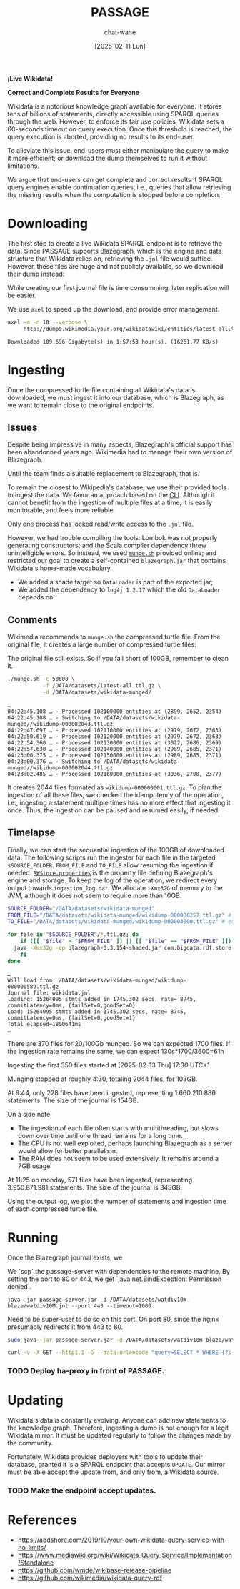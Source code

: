 #+MACRO: PASSAGE PASSAGE

#+TITLE: {{{PASSAGE}}}
#+DATE: [2025-02-11 Lun]
#+AUTHOR: chat-wane
#+EMAIL: grumpy dot chat dot wane at gmail dot com

#+HTML_DOCTYPE: html5
#+HTML_XML_DECL: none # this removes <?xml …> that prevents vite from serving

#+OPTIONS: toc:nil
#+OPTIONS: num:nil
#+OPTIONS: prop:t
#+OPTIONS: html-postamble:nil # removes the footer

#+OPTIONS: html-inline-images:t html-image-inline:t

#+HTML_HEAD: <link rel="stylesheet" type="text/css" href="../css/font.css" />
#+HTML_HEAD: <link rel="stylesheet" type="text/css" href="../css/style.css" />
#+HTML_HEAD: <link rel="stylesheet" type="text/css" href="../css/code.css" />
#+HTML_HEAD: <script src="../js/network.js" type="text/javascript"></script>
#+HTML_HEAD: <script src="../js/main.js" type="text/javascript"></script>
#+HTML_HEAD: <link rel="stylesheet" href="../node_modules/@fortawesome/fontawesome-free/css/all.min.css" />

#+BEGIN_CENTER
*¡Live Wikidata!*

*Correct and Complete Results for Everyone*
#+END_CENTER



Wikidata is a notorious knowledge graph available for everyone. It
stores tens of billions of statements, directly accessible using
SPARQL queries through the web. However, to enforce its fair use
policies, Wikidata sets a 60-seconds timeout on query execution. Once
this threshold is reached, the query execution is aborted, providing
no results to its end-user. 

To alleviate this issue, end-users must either manipulate the query to
make it more efficient; or download the dump themselves to run it
without limitations.

We argue that end-users can get complete and correct results if SPARQL
query engines enable continuation queries, i.e., queries that allow
retrieving the missing results when the computation is stopped before
completion.

* Downloading

The first step to create a live Wikidata SPARQL endpoint is to
retrieve the data. Since {{{PASSAGE}}} supports Blazegraph, which is
the engine and data structure that Wikidata relies on, retrieving the
=.jnl= file would suffice. However, these files are huge and not
publicly available, so we download their dump instead:
#+BEGIN_right-comment
While creating our first journal file is time consumming, later
replication will be easier.
#+END_right-comment
#+BEGIN_left-comment
We use =axel= to speed up the download, and provide error management.
#+END_left-comment

#+BEGIN_SRC bash :eval no
  axel -a -n 10 --verbose \
       http://dumps.wikimedia.your.org/wikidatawiki/entities/latest-all.ttl.gz
#+END_SRC

#+BEGIN_EXAMPLE
Downloaded 109.696 Gigabyte(s) in 1:57:53 hour(s). (16261.77 KB/s)
#+END_EXAMPLE


* Ingesting

Once the compressed turtle file containing all Wikidata's data is
downloaded, we must ingest it into our database, which is Blazegraph,
as we want to remain close to the original endpoints.


** Issues

Despite being impressive in many aspects, Blazegraph's official
support has been abandonned years ago. Wikimedia had to manage their
own version of Blazegraph.
#+BEGIN_right-comment
Until the team finds a suitable replacement to Blazegraph, that is.
#+END_right-comment

To remain the closest to Wikipedia's database, we use their provided
tools to ingest the data. We favor an approach based on the
[[https://github.com/blazegraph/database/wiki/Bulk_Data_load][CLI]]. Although it cannot benefit from the ingestion of multiple files
at a time, it is easily monitorable, and feels more reliable.
#+BEGIN_left-comment
Only one process has locked read/write access to the =.jnl= file.
#+END_left-comment

However, we had trouble compiling the tools: Lombok was not properly
generating constructors; and the Scala compiler dependency threw
unintelligible errors. So instead, we used [[https://archiva.wikimedia.org/repository/releases/org/wikidata/query/rdf/tools/0.3.154][=munge.sh=]] provided online;
and restricted our goal to create a self-contained =blazegraph.jar=
that contains Wikidata's home-made vocabulary.
- We added a shade target so =DataLoader= is part of the exported jar;
- We added the dependency to =log4j 1.2.17= which the old =DataLoader= depends on.

** Comments

Wikimedia recommends to =munge.sh= the compressed turtle file. From the
original file, it creates a large number of compressed turtle files:
#+BEGIN_right-comment
The original file still exists. So if you fall short of 100GB,
remember to clean it.
#+END_right-comment
#+BEGIN_SRC bash
  ./munge.sh -c 50000 \
             -f /DATA/datasets/latest-all.ttl.gz \
             -d /DATA/datasets/wikidata-munged/
#+END_SRC

#+BEGIN_EXAMPLE
…
04:22:45.108 … - Processed 102100000 entities at (2899, 2652, 2354)
04:22:45.108 … - Switching to /DATA/datasets/wikidata-munged//wikidump-000002043.ttl.gz
04:22:47.697 … - Processed 102110000 entities at (2979, 2672, 2363)
04:22:50.619 … - Processed 102120000 entities at (2979, 2672, 2363)
04:22:54.360 … - Processed 102130000 entities at (3022, 2686, 2369)
04:22:57.630 … - Processed 102140000 entities at (2989, 2685, 2371)
04:23:00.375 … - Processed 102150000 entities at (2989, 2685, 2371)
04:23:00.376 … - Switching to /DATA/datasets/wikidata-munged//wikidump-000002044.ttl.gz
04:23:02.485 … - Processed 102160000 entities at (3036, 2700, 2377)
#+END_EXAMPLE

It creates 2044 files formated as =wikidump-000000001.ttl.gz=. To plan
the ingestion of all these files, we checked the idempotency of the
operation, i.e., ingesting a statement multiple times has no more
effect that ingesting it once. Thus, the ingestion can be paused and
resumed easily, if needed.


#+BEGIN_COMMENT
Finally, we need a property file defining the database. On GitHub, we
retrieve the released one called =RWStore.properties=. In this file,
Wikimedia defines its own vocabulary that is not defined in the
released old =blazegraph.jar=. So we built a shaded (because we need
to call =DataLoader=) blazegraph from Wikimedia with an added
dependency to =log4j 1.2.17= which old =DataLoader= depends
on. Calling the shaded blazegraph jar now works properly.

Performing some checks to plan the ingestion, i.e., should we start
ingesting before munging is complete? Ingesting the folder of 2 files:
=wikidump-000000001.ttl.gz=, and =wikidump-000000002.ttl.gz= we obtain
a file of 3.5GB with:
#+BEGIN_EXAMPLE
Load: 36896928 stmts added in 163.714 secs, rate= 225374, commitLatency=0ms, {failSet=0,goodSet=2}
Total elapsed=176712ms
#+END_EXAMPLE

By ingesting the two files sequentially, we obtain a 4.1GB journal file with:
#+BEGIN_EXAMPLE
Load: 21719362 stmts added in 77.633 secs, rate= 279769, commitLatency=0ms, {failSet=0,goodSet=1}
Total elapsed=84796ms
Load: 15177566 stmts added in 87.956 secs, rate= 172558, commitLatency=0ms, {failSet=0,goodSet=1}
Total elapsed=98211ms
#+END_EXAMPLE

The number of statements is consistent. The ingestion times are
roughly similar. The generated file size seems better with the
folder.

Then, by reingesting the same files, no statements are added to the
database, as expected. However, it still prints the statements as
being ingested, and it still took (half the original) time to check
every statement. With =-Xmx32g= instead of nothing, it takes the same
amount of time (which is roughly 130s).
#+END_COMMENT

** Timelapse

Finally, we can start the sequential ingestion of the 100GB of
downloaded data. The following scripts run the ingester for each file
in the targeted =$SOURCE_FOLDER=. =FROM_FILE= and =TO_FILE= allow
resuming the ingestion if needed. [[https://github.com/wikimedia/wikidata-query-rdf/archive/refs/tags/query-service-parent-0.3.154.zip][=RWStore.properties=]] is the property
file defining Blazegraph's engine and storage. To keep the log of the
operation, we redirect every output towards =ingestion_log.dat=. We
allocate =-Xmx32G= of memory to the JVM, although it does not seem to
require more than 10GB.

#+BEGIN_SRC bash
  SOURCE_FOLDER="/DATA/datasets/wikidata-munged"
  FROM_FILE="/DATA/datasets/wikidata-munged/wikidump-000000257.ttl.gz" # included
  TO_FILE="/DATA/datasets/wikidata-munged/wikidump-000003000.ttl.gz" # excluded

  for file in "$SOURCE_FOLDER"/*.ttl.gz; do
      if ([[ "$file" > "$FROM_FILE" ]] || [[ "$file" == "$FROM_FILE" ]]) && [[ "$file" < "$TO_FILE" ]]; then
  	java -Xmx32g -cp blazegraph-0.3.154-shaded.jar com.bigdata.rdf.store.DataLoader RWStore.properties "$file" &>> ingestion_log.dat
      fi
  done
#+END_SRC

#+BEGIN_EXAMPLE
…
Will load from: /DATA/datasets/wikidata-munged/wikidump-000000589.ttl.gz
Journal file: wikidata.jnl
loading: 15264095 stmts added in 1745.302 secs, rate= 8745, commitLatency=0ms, {failSet=0,goodSet=0}
Load: 15264095 stmts added in 1745.302 secs, rate= 8745, commitLatency=0ms, {failSet=0,goodSet=1}
Total elapsed=1800641ms
…
#+END_EXAMPLE

There are 370 files for 20/100Gb munged. So we can expected 1700
files. If the ingestion rate remains the same, we can expect 130s*1700/3600=61h

Ingesting the first 350 files started at [2025-02-13 Thu] 17:30 UTC+1.

Munging stopped at roughly 4:30, totaling 2044 files, for 103GB.

At 9:44, only 228 files have been ingested, representing 1.660.210.886
statements. The size of the journal is 154GB.

On a side note:
- The ingestion of each file often starts with multithreading, but
  slows down over time until one thread remains for
  a long time.
- The CPU is not well exploited, perhaps launching
  Blazegraph as a server would allow for better parallelism.
- The RAM does not seem to be used extensively. It remains around a
  7GB usage.

At 11:25 on monday, 571 files have been ingested, representing
3.950.871.981 statements. The size of the journal is 345GB.

#+BEGIN_SRC shell :results file :exports results :cache yes :eval no
  scp bird-passage:/DATA/projects/ingester/ingestion_log.dat ./ > /dev/null
  grep -o "Total elapsed=[0-9]*ms" ingestion_log.dat > times.log
  grep -o "Load:.*$" ingestion_log.dat > loads.log
  python3 -m venv ./.env/; source .env/bin/activate; pip install py-gnuplot &> /dev/null
  python3 plotter.py &> /dev/null
  echo file:./ingestion.svg
#+END_SRC

#+RESULTS[bf3a1badf096c9257f6b9e7fcd2a354d78d57171]:
[[file:./ingestion.svg]]

Using the output log, we plot the number of statements and ingestion
time of each compressed turtle file.


* Running

Once the Blazegraph journal exists, we 


We `scp` the passage-server with dependencies to the remote machine.
By setting the port to 80 or 443, we get `java.net.BindException: Permission denied`.

#+BEGIN_SRC shell
java -jar passage-server.jar -d /DATA/datasets/watdiv10m-blaze/watdiv10M.jnl --port 443 --timeout=1000
#+END_SRC

Need to be super-user to do so on this port. On port 80, since the
nginx presumably redirects it from 443 to 80.

#+BEGIN_SRC bash
sudo java -jar passage-server.jar -d /DATA/datasets/watdiv10m-blaze/watdiv10M.jnl --port 80 --timeout=1000
#+END_SRC

#+BEGIN_SRC bash
curl -v -X GET --http1.1 -G --data-urlencode "query=SELECT * WHERE {?s ?p ?o} LIMIT 10" "https://10-54-2-226.gcp.glicid.fr/watdiv10M.jnl/passage"
#+END_SRC

*** TODO Deploy ha-proxy in front of {{{PASSAGE}}}.


* Updating

Wikidata's data is constantly evolving. Anyone can add new statements
to the knowledge graph. Therefore, ingesting a dump is not enough for
a legit Wikidata mirror. It must be updated regularly to follow the
changes made by the community.

Fortunately, Wikidata provides deployers with tools to update their
database, granted it is a SPARQL endpoint that accepts =UPDATE=.  Our
mirror must be able accept the update from, and only from, a Wikidata
source.

*** TODO Make the endpoint accept updates.

* References

- https://addshore.com/2019/10/your-own-wikidata-query-service-with-no-limits/
- https://www.mediawiki.org/wiki/Wikidata_Query_Service/Implementation/Standalone
- https://github.com/wmde/wikibase-release-pipeline
- https://github.com/wikimedia/wikidata-query-rdf
  
